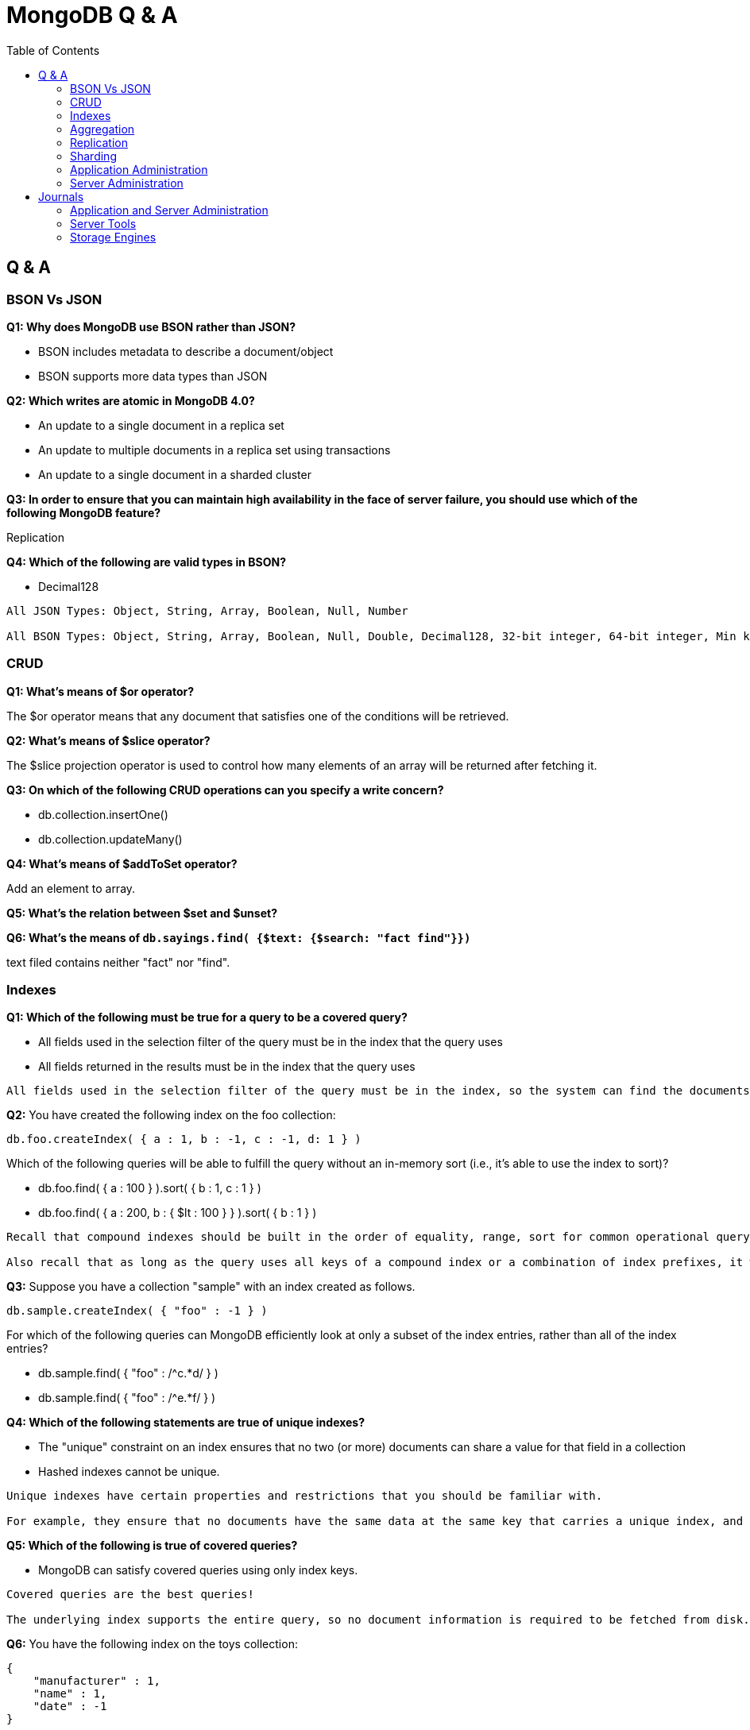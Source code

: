 = MongoDB Q & A
:toc: manual

== Q & A

=== BSON Vs JSON

*Q1: Why does MongoDB use BSON rather than JSON?* 

* BSON includes metadata to describe a document/object
* BSON supports more data types than JSON

*Q2: Which writes are atomic in MongoDB 4.0?*

* An update to a single document in a replica set
* An update to multiple documents in a replica set using transactions
* An update to a single document in a sharded cluster

*Q3: In order to ensure that you can maintain high availability in the face of server failure, you should use which of the following MongoDB feature?*

Replication

*Q4: Which of the following are valid types in BSON?*

* Decimal128

----
All JSON Types: Object, String, Array, Boolean, Null, Number

All BSON Types: Object, String, Array, Boolean, Null, Double, Decimal128, 32-bit integer, 64-bit integer, Min key, Max key, Binary data, Undefined, ObjectId, Date, Regular Expression, DBPointer, JavaScript, Symbol, JavaScript (with scope), Timestamp
----

=== CRUD

*Q1: What's means of $or operator?*

The $or operator means that any document that satisfies one of the conditions will be retrieved.

*Q2: What's means of $slice operator?*

The $slice projection operator is used to control how many elements of an array will be returned after fetching it.

*Q3: On which of the following CRUD operations can you specify a write concern?*

* db.collection.insertOne()
* db.collection.updateMany()

*Q4: What's means of $addToSet operator?*

Add an element to array.

*Q5: What's the relation between $set and $unset?*


*Q6: What's the means of `db.sayings.find( {$text: {$search: "fact find"}})`*

text filed contains neither "fact" nor "find".

=== Indexes

*Q1: Which of the following must be true for a query to be a covered query?*

* All fields used in the selection filter of the query must be in the index that the query uses
* All fields returned in the results must be in the index that the query uses

----
All fields used in the selection filter of the query must be in the index, so the system can find the documents that satisfy the selection filter without having to retrieve the document from the collection. All fields returned in the results must be in the index, so again there is no need to retrieve the full document. A common mistake is not to provide a projection that filters out the field _id, which is returned by default. If the _id field is not a field in the index definition, it is not available, and the query system will need to fetch the full document to retrieve the value.
----

*Q2:* You have created the following index on the foo collection:

[source, json]
----
db.foo.createIndex( { a : 1, b : -1, c : -1, d: 1 } )
----

Which of the following queries will be able to fulfill the query without an in-memory sort (i.e., it's able to use the index to sort)? 

* db.foo.find( { a : 100 } ).sort( { b : 1, c : 1 } )
* db.foo.find( { a : 200, b : { $lt : 100 } } ).sort( { b : 1 } )

----
Recall that compound indexes should be built in the order of equality, range, sort for common operational query patterns.

Also recall that as long as the query uses all keys of a compound index or a combination of index prefixes, it will make use of the existing index.
----

*Q3:* Suppose you have a collection "sample" with an index created as follows.

[source, json]
----
db.sample.createIndex( { "foo" : -1 } )
----

For which of the following queries can MongoDB efficiently look at only a subset of the index entries, rather than all of the index entries?

* db.sample.find( { "foo" : /^c.*d/ } )
* db.sample.find( { "foo" : /^e.*f/ } )

*Q4: Which of the following statements are true of unique indexes?*

* The "unique" constraint on an index ensures that no two (or more) documents can share a value for that field in a collection
* Hashed indexes cannot be unique.

----
Unique indexes have certain properties and restrictions that you should be familiar with.

For example, they ensure that no documents have the same data at the same key that carries a unique index, and you may not specify a unique constraint on a field that is specified as a hashed index.
----

*Q5: Which of the following is true of covered queries?*

* MongoDB can satisfy covered queries using only index keys.

----
Covered queries are the best queries!

The underlying index supports the entire query, so no document information is required to be fetched from disk. With a covered query, you are servicing the operation entirely from the index, which is usually faster than examining each document.
----

*Q6:* You have the following index on the toys collection:

[source, json]
----
{ 
    "manufacturer" : 1,
    "name" : 1,
    "date" : -1
}
----

Which of the following queries are able to use the index? Check all that apply.

* db.toys.find( { manufacturer : "Matteo", name : "Barbara", date : "2018-07-02" } )
* db.toys.find( { name : "Big Rig Truck", date : "2018-02-01", manufacturer : "Tanko" } )
* db.toys.find( { date : "2018-03-01", manufacturer : "Loggo", name : "Brick Set" } )

=== Aggregation

*Q1: Which of the following statements are true about the $match pipeline stage?*

* You should use it as early as possible in the pipeline.
* It can be used as many times as needed.
* It has a syntax similar to find() commands.



=== Replication

*Q1: What settings can be controlled by rs.reconfig()?*

* Priority for each replica set member
* Which replica set members are hidden

*Q2: What is the principal advantage of having a delayed replica set member?*

* It provides a window of time to recover from an operator error.

----
If you have a delayed member in your replica set, for example, a delay of one hour, it will take one hour before changes on the Primary are replicated to this member.

If a user were to drop a collection or database on the Primary, you would have one hour to go to this delayed member to retrieve the destroyed data.

You can also query older versions of your documents, however, you can't choose a historical version to retrieve as you only get the one that existed one hour ago.
----

*Q3: Which of the following is a correct definition for idempotence?*

* If an action may be performed multiple times and have the same effect as if it had been performed once, it is idempotent. For example, $set: {a: 3} is idempotent, but $inc: {a: 1} is not.

----
The desire for the Oplog to be idempotent is to ensure that if the server needs to resume applying Oplog entries it will always get to the same end state, regardless if it reapplies some that entry already applied. For example, if the server crashes applying oplog5 and it is difficult to identify if oplog5 is applied, then idempotency let you restart at oplog4 without issues.

Another goal is to have the new state of the document be independent of a previous state. This means all operators like $em, which relies on the previous value to determine the new value, needs to be transformed to the actual values seen. For example, if an increment operation results in modifying a field from the value '4' to the value '5', the operation should be transformed to simply set '5' on that field. Replaying this operation many times always lead to the same result.
----

*Q4: Which of the following describe the primary reasons MongoDB supports replication?*

* To provide high availability
* To prevent downtime in case of a disaster at a data center

*Q5: Which of the following are true of the Oplog entries created as a result of the CUD operations in MongoDB?*

* A single write query may result in multiple oplog entries.
* Each oplog entry specifies whether a document is inserted, updated, or deleted.

----
When a write operation modifies many documents on a Primary, the Primary needs to insert a separate entry in the Oplog for each modified document. This is the only way the system can ensure the Oplog remains omnipotent.

A single command writing to many documents, running on a secondary which fails in the middle of the command, could not be guaranteed to be replayed correctly.
----

*Q6: Which of the following are best practice reasons to read from secondaries?*

* To offload batch processing work from the primary (e.g., data analytics)
* To provide local reads in geographically distributed replica sets

*Q7: A replica set is under a moderate write load. A new data bearing member with no data is added to an existing replica set. Which of the following might be fetched by the new member before it can become a secondary?*

* Entries in the primary's oplog
* BSON documents from the primary's database(s)

----
When the new member is added, it will undergo what is called an initial sync. During that phase, the Secondary will start pulling all the documents from the Primary.

In parallel of pulling the documents, the Secondary will also pull the Oplog entries, which reflect modifications done on those documents, or new documents being inserted. Applying those Oplog entries after it fetched all documents will ensure a coherent state of the documents. This guarantee is based on the omnipotence of the operations put in the Oplog.

Write queries, as received by the Primary, are not guaranteed to be omnipotent, and may need to be transformed. For example, a write operation modifying many documents is not omnipotent and will be transformed to a series of writes, one per modified document.
----

=== Sharding

*Q1: In a sharded cluster, which of the following indexes must contain only unique values?*

* The _id index

*Q2: An insufficiently granular (“low cardinality”) shard key can result in which type of problems?*

* Large chunks that cannot be split.

----
Documents with the same values for their shard key will be colocated in the same chunk. If a lot of documents have the same values, this may result in a very big chunk. The system is unable to split this chunk as there is no value between the bounds of the chunk. For example if a shard key is the name of a country, all documents with USA are placed in the same chunk, and this chunk can't be split, as there is no other value between USA and USA.

Chunks that can not be split are called jumbo chunks.
----

*Q3: When a chunk is in flight from one shard to another during a migration process, where are reads to that chunk directed?*

* To the shard from which it is being migrated

----
hen a chunk is in flight, reads and writes from the application can still access the documents in that chunk. Modifications on documents are propagated to the shard where it is migrated.

Until the chunk is fully migrated, the shard (donor) that is sending it to another shard (receiver) is the only location where the all documents are present in their latest form. For that reason, the donor shard is processing the reads.
----

*Q4: In which of the following situations can we assume sharding will be an effective strategy?*

* A single MongoDB instance cannot keep up with your application's write load and you have exhausted other options.
* our data set is too big to fit in a single MongoDB instance.
* You would like to improve read performance for your application.
* The data set is taking too much time to backup and restore.

*Q5: Which of the following are traits of a hashed _id as a shard key, relative to an unhashed _id?*

* Inserts on auto-generated ObjectId’s will be distributed across shards
* Range queries (to find documents created on a particular week, for example) may be less efficient

*Q6: In a sharded collection, which of the following is true of the primary shard?*

* It holds the unsharded collections for the database.

----
For a given database in a cluster, not all collections may be sharded. As a matter of fact, you are likely to shard only the very large collections. For the ease of management and to provide features like $lookup across collections, it makes sense to group all non-sharded collections together, and this location is referred to as the Primary Shard for this given database. Other databases in the cluster are likely to have a different Primary Shard to level the space and load between the shards.

As a note, the term Primary Shard is used here, so be careful not to confuse this notion with the Primary replica in a replica set.
----

*Q7: When should you pre-split data for a sharded cluster?*

* When you expect to set and leave the balancer inactive
* When you are performing a bulk initial load

----
If you are using a hashed shard key, or know the distribution of your data very well such that you can arrange for a distribution of data to be equilibrated between shards, you may want to pre-split the data and not use the balancer. Please note the balancer is there to help by doing the migrations of chunks when needed.

A common mistake is to insert a lot of data sorted by the shard key. For example, migrating from a SQL database with the data sorted by userid, and using the same userid field as your shard key. By doing so, you will insert on a single shard (the one with the upper chunk), and then those documents are likely going to migrate to another shard later, doubling the number of writes. Alternatively, if you pre-split the collection across the values of userid, documents will not be written twice. Note that this is still not the optimal way to load the documents. For better performance, have parallel queries inserting each on one shard within the range of documents belonging to the chunks on a given shard.
----

*Q8: In the context of a sharded cluster, which of the following is true of chunks?*

* Chunks may exist that contain no documents
* Chunk ranges are inclusive of the lower boundary and exclusive of the upper boundary
* The ranges of two chunks do not overlap
* Every chunk is assigned to a particular shard

=== Application Administration

*Q1: Which of the following is true about MongoDB's Role-Based Access Control (RBAC) system?*

* A role can inherit privileges from other roles associated with that database

----
role-based access control is only available once you turn on authorization and have user accounts. You can run the cluster without any user account and privileges, however, it is strongly recommended to enable authentication and authorization.

While creating a user, you can assign a role or many roles at the creation time. As a matter of fact, this would be the recommended way, as it makes it easier to keep a tight control on all accounts.

MongoDB associates users and their roles to different databases, however all the information about users and roles is kept in the admin database.
----

*Q2: You are required to create a user for your organization that manages all other users. Which role would be required for this user?*

* userAdminAnyDatabase

----
In order to create a user, you need to be able to perform actions such as createUser and changePassword. These actions are available to the role userAdminAnyDatabase.

readWriteAnyDatabase comes close but it does not have the ability to write to the system.users collection. It is used to manage users in the other databases.
----

=== Server Administration

*Q1. Which of the following must you do before backing up a running sharded cluster using a file system snapshot?*

* Disable the balancer

----
One of the requirements for doing a backup of a sharded cluster is to ensure that no group of documents (chunks) are getting migrated by one shard to another shard while you are copying the data for the given shard.

For this reason, you need to ensure the balancer is disabled while you take the file system snapshots.
----

*Q2: What are the uses of the mongo shell?*

* Allow people to use MongoDB with a simple command line interface.
* Perform administrative tasks.

*Q3: What is an indication that your disk speed is causing a performance bottleneck?*

* High IO wait times in the CPU stats

----
IO wait is the key piece of information. That means the disk is unable to promptly take all the requests sent to it.

SSD are usually faster than spinning disks, however you can have a system performing very well with spinning disks if they are not used at full capacity.

High number of page faults and Resident memory approaches physical memory are usually symptoms that the system does not have enough physical memory.
----

*Q4: You have a three-member replica set. If your secondaries are falling behind, which of the following are plausible causes?*

* Network issues
* Slower hardware on the secondaries

----
Network issues may lead to the replication subsystem not being able to quickly get the changes happening on the Primary resulting in replication lag.

Having faster hardware for the Primary can also lead to replication lag. Imagine the Primary operating at full capacity. While this is happening, the secondaries with slower hardware may not be able to apply all the writes happening on the Primary at the same speed.
----

*Q5: In MongoDB, the WiredTiger storage engine provides concurrency at what level?*

* Document level concurrency

----
The WiredTiger storage engine supports document-level concurrency, allowing multiple documents from the same collection to be written to, simultaneously.
----

*Q6: Which of the following is a feature of the WiredTiger storage engine component in MongoDB?*

* Compression of data files
* Index prefix compression
* Document level concurrency
* A dedicated cache of RAM

*Q7: Which of the following are compression algorithms available for WiredTiger in MongoDB 4.0?*

* zlib
* snappy

*Q8: Which of the following is true of the file system cache when using WiredTiger as your storage engine?*

* The size of the File System Cache is tunable
* The File System Cache is used by MongoDB

*Q9: What is the following are features of zlib compression with WiredTiger?*

* Disk I/O will probably be lower with zlib than without compression.

*Q10: What is the command for exporting data into a CSV file format from a MongoDB server*

mongoexport --host localhost:27017 -d catalog -c shoes --type=csv -f fields -o shoes.csv

*Q11: You would like to store a .gif file in MongoDB using GridFS. Which of the following can help you to do this?*

* mongofiles

*Q12: Which of the following is true regarding the explain() method?*

* The explain() method provides information about which query plan would be selected for a given query

----
The default mode for the explain() method is to report which candidate plans would be executed, without doing the execution. The reason to default to this behavior is not to add an additional load on a server unless it is explicitly requested.

The explain() method will give some info about indexes but only for the ones in the considered plans. To get the full information about all the indexes, the recommended method is db.collection.stats() or the Aggregation Framework stage $indexStats.
----

== Journals

===

=== Application and Server Administration

[source, bash]
.*1. rotate log files*
----
db.adminCommand({logRotate: 1})
----

[source, bash]
.*2. check the log files*
----
$ ls -l *.log*
-rw-------  1 ksoong  staff    1977 May 18 15:44 mongo.log
-rw-------  1 ksoong  staff  268257 May 18 15:44 mongo.log.2019-05-18T07-44-58
----

[source, bash]
.*3. set iloglevel to 0, and Profiling Level to track more than 50 ms opration*
---
db.adminCommand({setParameter: 1, logLevel: 0})
use largeFiles
db.setProfilingLevel(1, {slowms: 50})
----

[source, bash]
.*4. execute link:files/insert_large_array.json[insert_large_array.json]*
----
$ ./insert_large_array.json
----

[source, json]
.*5. check the profile message*
----
MongoDB Enterprise repl-1:PRIMARY> show profile

insert	largeFiles.data 61ms Sat May 18 2019 16:39:50
command:{
	"insert" : "data",
	"ordered" : true,
	"lsid" : {
		"id" : UUID("57ebcf4d-4cf5-4914-85aa-e0c927be70e5")
	},
	"$clusterTime" : {
		"clusterTime" : Timestamp(1558168789, 1),
		"signature" : {
			"keyId" : NumberLong("6691838181387534337"),
			"hash" : BinData(0,"FJxM1pQaObNVahBwrPceyfQkqYY=")
		}
	},
	"$db" : "largeFiles",
	"$readPreference" : {
		"mode" : "primary"
	}
} ninserted:1 keysInserted:1 numYield:0 locks:{
	"Global" : {
		"acquireCount" : {
			"r" : NumberLong(1),
			"w" : NumberLong(1)
		}
	},
	"Database" : {
		"acquireCount" : {
			"w" : NumberLong(1)
		}
	},
	"Collection" : {
		"acquireCount" : {
			"w" : NumberLong(1)
		}
	}
} responseLength:230 protocol:op_msg client:127.0.0.1 allUsers:[ { "user" : "root", "db" : "admin" } ] user:root@admin
----

[source, bash]
.*6. check more profile data*
----
db.system.profile.count()
db.system.profile.findOne()
db.system.profile.findOne({op: "query"})
db.system.profile.find({responseLength: {$gt: 1000}}).count()
db.system.profile.find({ts: {$gt: ISODate("2019-05-18T08:36:38.615Z"), $lt: ISODate("2019-05-18T08:39:00.935Z")}}).sort({millis: -1})
----

[source, bash]
.*7. serverStatus check basic performance info*
----
db.serverStatus().connections
db.serverStatus().locks
db.serverStatus().globalLock
----

=== Server Tools

[source, bash]
.*1. sample a reddit.json*
----
$ curl -o reddit.json --insecure https://www.reddit.com/r/technology/.json
----

[source, bash]
.*2. import reddit.json*
----
$ mongoimport --port 27000 -u root -p mongo --authenticationDatabase admin --collection technology -db reddit --file reddit.json
----

[source, bash]
.*3. export reddit data to csv*
----
$ mongoexport --host "repl-1/localhost:27000,localhost:27001,localhost:27002"  -u root -p mongo --authenticationDatabase admin -c technology -d reddit --type=csv -f "bar,foo,zoo" -o reddit.csv
----

[source, bash]
.*4. dump the reddit data as bson*
----
$ mongodump --host "repl-1/localhost:27000,localhost:27001,localhost:27002"  -u root -p mongo --authenticationDatabase admin -c technology -d reddit --out reddit.dump
----

[source, bash]
.*5. start a new mongodb and restore data*
----
$ mongod --dbpath db/ --logpath db/mongod.log --port 27017 --fork --auth
$ mongo admin --port 27017 --eval 'db.createUser({user: "root", pwd: "mongo", roles: [{ role:"root", db: "admin" }]})'
$ mongorestore --host "localhost:27017"  -u root -p mongo --authenticationDatabase admin reddit.dump/
----

[source, bash]
.*6. use bsondump convert bson to json*
----
$ bsondump --outFile collection.json reddit.dump/reddit/technology.bson
----

=== Storage Engines

[cols="2,2,2"]
.*Differences between MMAPv1 and WiredTiger*
|===
|Items |MMAPv1 |WiredTiger

|Locks/Concurrency
|collection level in 3.0, databse level between 2.2 - 2.6 
|document level

|Journaling
|ensure writes are atomic
|ensures writes make it to disk between checkpoints

|Data Compression
|not support
|support snappy and zlib compression algorithms

|Disk fragmentation and performance cost
|High
|Low
|===

[cols="2,2,2"]
.*MMAPv1 Vs WiredTiger(link:files/engines_pef.py[engines_pef.py], mongostat, mongotop)*
|===
|Items |MMAPv1 |WiredTiger

|number of document inserts
|10m
|10m

|Total disk usage(3 nodes in replica set)
|5.2 GB
|17G

|Disk usage per node
|1.7G
|5.7G

|write per seconds
|16k
|16k

|every total time on bankdata.customers
|200 ms
|200 ms

|system load avg
|6.82, 6.40, 4.68
|8.02, 6.07, 4.71
 
|===

The scripts in above comparison:

[source, bash]
----
//创建数据库存储文件及内部通信加密文件
$ mkdir -p ~/tmp/r{0,1,2}
$ openssl rand -base64 755 > ~/tmp/keyfile
$ chmod 400 ~/tmp/keyfile

//启动
$ for i in 0 1 2 ; do mongod --dbpath ~/tmp/r$i --logpath ~/tmp/r$i/mongo.log --port 2700$i --fork --auth --keyFile ~/tmp/keyfile --replSet repl-1 ; done

//初始化
$ mongo admin --port 27000 --eval "rs.initiate()"

//创建安全登录账户
$ mongo admin --port 27000 --eval 'db.createUser({user: "root", pwd: "mongo", roles: [{ role:"root", db: "admin" }]})'

//添加备节点
$ mongo admin --port 27000 -u "root" -p "mongo" --eval 'rs.add("localhost:27001")'
$ mongo admin --port 27000 -u "root" -p "mongo" --eval 'rs.add("localhost:27002")'

$ ./engines_pef.py
$ ./engines_pef_read.py

$ mongostat --port 27000 --discover -u root -p mongo --authenticationDatabase admin
localhost:27000   15228    *0     *0     *0      17    32|0  5.0% 62.5%       0 9.84G 1.56G  0|0 1|0  2.10m   6.86m   18 repl-1  PRI May 17 10:53:47.599
localhost:27001  *17461    *0     *0     *0       0    12|0 12.4% 72.8%       0 10.1G 1.39G  0|0 1|0  1.71k   61.6k   10 repl-1  SEC May 17 10:53:47.709
localhost:27002  *17547    *0     *0     *0       0    13|0  5.6% 69.1%       0 10.2G 4.97G  0|2 2|0  1.76k   63.3k   10 repl-1  SEC May 17 10:53:47.709

$ mongotop --port 27000 -u root -p mongo --authenticationDatabase admin
                    ns    total    read    write    2019-05-17T10:54:14+08:00
    bankdata.customers    285ms     0ms    285ms                             
        local.oplog.rs     95ms    95ms      0ms  

//switch to mmapv1
$ pkill mongod
$ rm -fr ~/tmp/r*
$ mkdir -p ~/tmp/r{0,1,2}

$ for i in 0 1 2 ; do mongod --dbpath ~/tmp/r$i --logpath ~/tmp/r$i/mongo.log --storageEngine mmapv1 --port 2700$i --fork --auth --keyFile ~/tmp/keyfile --replSet repl-1 ; done

//初始化
$ mongo admin --port 27000 --eval "rs.initiate()"

//创建安全登录账户
$ mongo admin --port 27000 --eval 'db.createUser({user: "root", pwd: "mongo", roles: [{ role:"root", db: "admin" }]})'

//添加备节点
$ mongo admin --port 27000 -u "root" -p "mongo" --eval 'rs.add("localhost:27001")'
$ mongo admin --port 27000 -u "root" -p "mongo" --eval 'rs.add("localhost:27002")'

$ ./engines_pef.py
$ ./engines_pef_read.py

$ mongostat --port 27000 --discover -u root -p mongo --authenticationDatabase admin
localhost:27000  15172    *0     *0     *0     238   240|0       0        21.9G 1.06G   2134  0|0  0|0  6.13m   16.3m   18 repl-1  PRI May 17 11:18:30.041
localhost:27001 *13298    *0     *0     *0       0    12|0       0        21.8G 4.99G   2165  0|0  1|0  1.64k   34.0k   10 repl-1  SEC May 17 11:18:29.110
localhost:27002 *13316    *0     *0     *0       0    12|0       0        21.8G 4.98G   2022  0|0  0|0  1.64k   34.3k   10 repl-1  SEC May 17 11:18:29.110

$ mongotop --port 27000 -u root -p mongo --authenticationDatabase admin
                    ns    total     read    write    2019-05-17T11:19:33+08:00
    bankdata.customers    344ms      0ms    344ms                             
        local.oplog.rs    108ms    108ms      0ms                             
     admin.system.keys      0ms      0ms      0ms   

----

image:img/wiredtiger.png[]

image:img/engine-mmapv1.png[]
